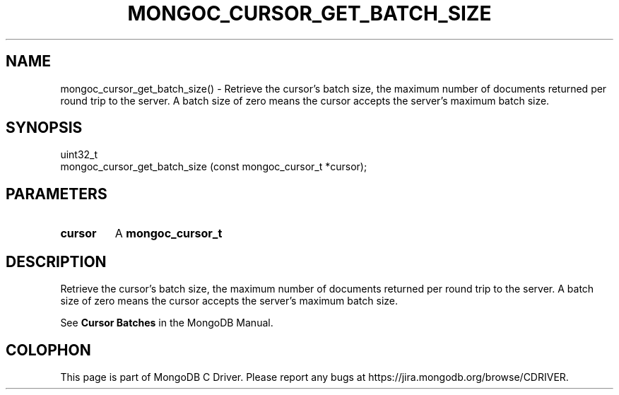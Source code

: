 .\" This manpage is Copyright (C) 2016 MongoDB, Inc.
.\" 
.\" Permission is granted to copy, distribute and/or modify this document
.\" under the terms of the GNU Free Documentation License, Version 1.3
.\" or any later version published by the Free Software Foundation;
.\" with no Invariant Sections, no Front-Cover Texts, and no Back-Cover Texts.
.\" A copy of the license is included in the section entitled "GNU
.\" Free Documentation License".
.\" 
.TH "MONGOC_CURSOR_GET_BATCH_SIZE" "3" "2016\(hy10\(hy20" "MongoDB C Driver"
.SH NAME
mongoc_cursor_get_batch_size() \- Retrieve the cursor's batch size, the maximum number of documents returned per round trip to the server. A batch size of zero means the cursor accepts the server's maximum batch size.
.SH "SYNOPSIS"

.nf
.nf
uint32_t
mongoc_cursor_get_batch_size (const mongoc_cursor_t *cursor);
.fi
.fi

.SH "PARAMETERS"

.TP
.B
cursor
A
.B mongoc_cursor_t
.
.LP

.SH "DESCRIPTION"

Retrieve the cursor's batch size, the maximum number of documents returned per round trip to the server. A batch size of zero means the cursor accepts the server's maximum batch size.

See
.B Cursor Batches
in the MongoDB Manual.


.B
.SH COLOPHON
This page is part of MongoDB C Driver.
Please report any bugs at https://jira.mongodb.org/browse/CDRIVER.